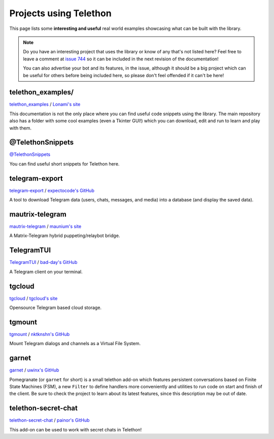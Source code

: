 .. _telethon_projects:

=======================
Projects using Telethon
=======================

This page lists some **interesting and useful** real world
examples showcasing what can be built with the library.

.. note::

    Do you have an interesting project that uses the library or know of any
    that's not listed here? Feel free to leave a comment at
    `issue 744 <https://github.com/LonamiWebs/Telethon/issues/744>`_
    so it can be included in the next revision of the documentation!

    You can also advertise your bot and its features, in the issue, although
    it should be a big project which can be useful for others before being
    included here, so please don't feel offended if it can't be here!


.. _projects-telegram-export:

telethon_examples/
==================

`telethon_examples <https://github.com/LonamiWebs/Telethon/tree/master/telethon_examples>`_ /
`Lonami's site <https://lonami.dev>`_

This documentation is not the only place where you can find useful code
snippets using the library. The main repository also has a folder with
some cool examples (even a Tkinter GUI!) which you can download, edit
and run to learn and play with them.

@TelethonSnippets
=================

`@TelethonSnippets <https://t.me/TelethonSnippets>`_

You can find useful short snippets for Telethon here.

telegram-export
===============

`telegram-export <https://github.com/expectocode/telegram-export>`_ /
`expectocode's GitHub <https://github.com/expectocode>`_

A tool to download Telegram data (users, chats, messages, and media)
into a database (and display the saved data).

.. _projects-mautrix-telegram:

mautrix-telegram
================

`mautrix-telegram <https://github.com/tulir/mautrix-telegram>`_ /
`maunium's site <https://maunium.net/>`_

A Matrix-Telegram hybrid puppeting/relaybot bridge.

.. _projects-telegramtui:

TelegramTUI
===========

`TelegramTUI <https://github.com/bad-day/TelegramTUI>`_ /
`bad-day's GitHub <https://github.com/bad-day>`_

A Telegram client on your terminal.

tgcloud
=======

`tgcloud <https://github.com/SlavikMIPT/tgcloud>`_ /
`tgcloud's site <https://dev.tgcloud.xyz/>`_

Opensource Telegram based cloud storage.

tgmount
=======

`tgmount <https://github.com/nktknshn/tgmount>`_ /
`nktknshn's GitHub <https://github.com/nktknshn>`_

Mount Telegram dialogs and channels as a Virtual File System.

garnet
======

`garnet <https://github.com/uwinx/pomegranate>`_ /
`uwinx's GitHub <https://github.com/uwinx>`_

Pomegranate (or ``garnet`` for short) is a small telethon add-on which
features persistent conversations based on Finite State Machines (FSM),
a new ``Filter`` to define handlers more conveniently and utilities to
run code on start and finish of the client. Be sure to check the project
to learn about its latest features, since this description may be out of
date.

telethon-secret-chat
====================

`telethon-secret-chat <https://github.com/painor/telethon-secret-chat>`_ /
`painor's GitHub <https://github.com/painor>`_

This add-on can be used to work with secret chats in Telethon!
